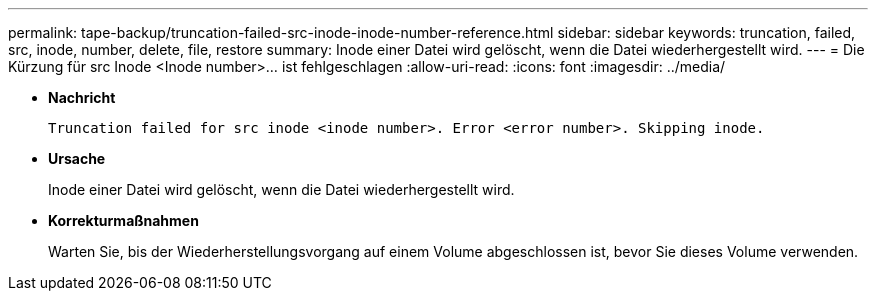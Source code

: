 ---
permalink: tape-backup/truncation-failed-src-inode-inode-number-reference.html 
sidebar: sidebar 
keywords: truncation, failed, src, inode, number, delete, file, restore 
summary: Inode einer Datei wird gelöscht, wenn die Datei wiederhergestellt wird. 
---
= Die Kürzung für src Inode <Inode number>…​ ist fehlgeschlagen
:allow-uri-read: 
:icons: font
:imagesdir: ../media/


[role="lead"]
* *Nachricht*
+
`Truncation failed for src inode <inode number>. Error <error number>. Skipping inode.`

* *Ursache*
+
Inode einer Datei wird gelöscht, wenn die Datei wiederhergestellt wird.

* *Korrekturmaßnahmen*
+
Warten Sie, bis der Wiederherstellungsvorgang auf einem Volume abgeschlossen ist, bevor Sie dieses Volume verwenden.


